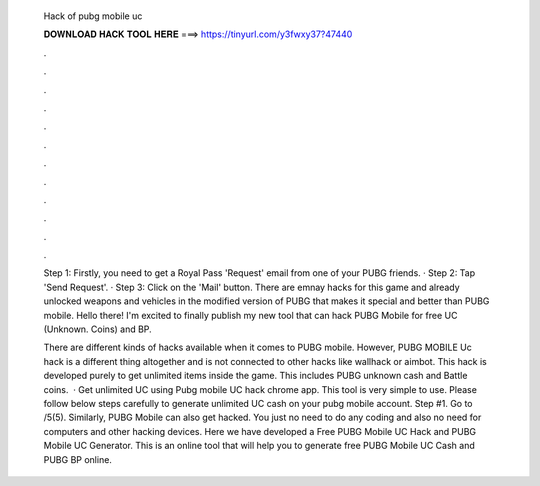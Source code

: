   Hack of pubg mobile uc
  
  
  
  𝐃𝐎𝐖𝐍𝐋𝐎𝐀𝐃 𝐇𝐀𝐂𝐊 𝐓𝐎𝐎𝐋 𝐇𝐄𝐑𝐄 ===> https://tinyurl.com/y3fwxy37?47440
  
  
  
  .
  
  
  
  .
  
  
  
  .
  
  
  
  .
  
  
  
  .
  
  
  
  .
  
  
  
  .
  
  
  
  .
  
  
  
  .
  
  
  
  .
  
  
  
  .
  
  
  
  .
  
  Step 1: Firstly, you need to get a Royal Pass 'Request' email from one of your PUBG friends. · Step 2: Tap 'Send Request'. · Step 3: Click on the 'Mail' button. There are emnay hacks for this game and already unlocked weapons and vehicles in the modified version of PUBG that makes it special and better than PUBG mobile. Hello there! I'm excited to finally publish my new tool that can hack PUBG Mobile for free UC (Unknown. Coins) and BP.
  
  There are different kinds of hacks available when it comes to PUBG mobile. However, PUBG MOBILE Uc hack is a different thing altogether and is not connected to other hacks like wallhack or aimbot. This hack is developed purely to get unlimited items inside the game. This includes PUBG unknown cash and Battle coins.  · Get unlimited UC using Pubg mobile UC hack chrome app. This tool is very simple to use. Please follow below steps carefully to generate unlimited UC cash on your pubg mobile account. Step #1. Go to /5(5). Similarly, PUBG Mobile can also get hacked. You just no need to do any coding and also no need for computers and other hacking devices. Here we have developed a Free PUBG Mobile UC Hack and PUBG Mobile UC Generator. This is an online tool that will help you to generate free PUBG Mobile UC Cash and PUBG BP online.
